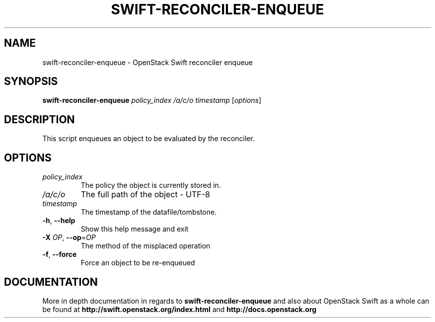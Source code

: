 .\"
.\" Copyright (c) 2016 OpenStack Foundation.
.\"
.\" Licensed under the Apache License, Version 2.0 (the "License");
.\" you may not use this file except in compliance with the License.
.\" You may obtain a copy of the License at
.\"
.\"    http://www.apache.org/licenses/LICENSE-2.0
.\"
.\" Unless required by applicable law or agreed to in writing, software
.\" distributed under the License is distributed on an "AS IS" BASIS,
.\" WITHOUT WARRANTIES OR CONDITIONS OF ANY KIND, either express or
.\" implied.
.\" See the License for the specific language governing permissions and
.\" limitations under the License.
.\"
.TH SWIFT-RECONCILER-ENQUEUE "1" "August 2016" "OpenStack Swift"

.SH NAME
swift\-reconciler\-enqueue \- OpenStack Swift reconciler enqueue
.SH SYNOPSIS
.B swift\-reconciler\-enqueue
\fIpolicy_index\fR \fI/a/c/o\fR \fItimestamp\fR \fR[\fIoptions\fR]

.SH DESCRIPTION
.PP
This script enqueues an object to be evaluated by the reconciler.

.SH OPTIONS
.TP
\fIpolicy_index\fR
The policy the object is currently stored in.
.TP
\fI/a/c/o\fR
The full path of the object \- UTF\-8
.TP
\fItimestamp\fR
The timestamp of the datafile/tombstone.

.TP
\fB\-h\fR, \fB\-\-help\fR
Show this help message and exit
.TP
\fB\-X\fR \fIOP\fR, \fB\-\-op\fR=\fIOP\fR
The method of the misplaced operation
.TP
\fB\-f\fR, \fB\-\-force\fR
Force an object to be re\-enqueued
.PP

.SH DOCUMENTATION
.LP
More in depth documentation in regards to 
.BI swift\-reconciler\-enqueue
and also about OpenStack Swift as a whole can be found at 
.BI http://swift.openstack.org/index.html
and 
.BI http://docs.openstack.org
